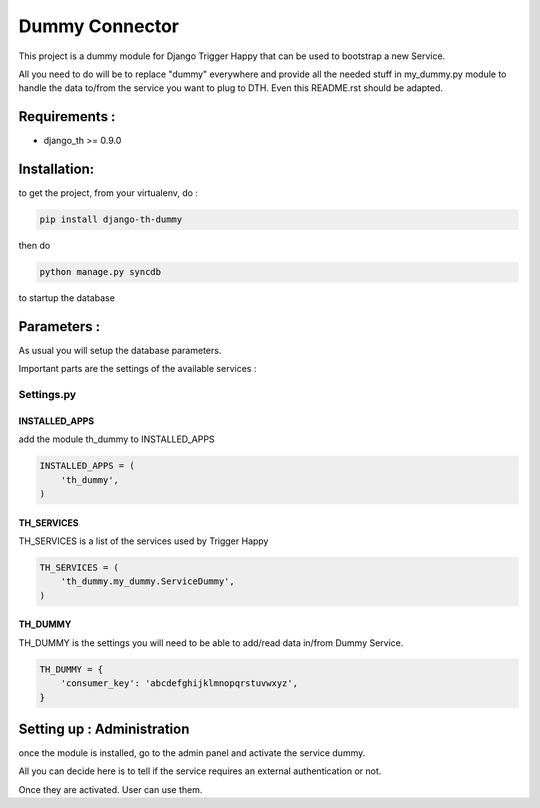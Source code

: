 ===============
Dummy Connector
===============

This project is a dummy module for Django Trigger Happy that can be used 
to bootstrap a new Service. 

All you need to do will be to replace "dummy" everywhere and provide
all the needed stuff in my_dummy.py module to handle the data to/from 
the service you want to plug to DTH. Even this README.rst should be adapted.


Requirements :
==============
* django_th >= 0.9.0


Installation:
=============
to get the project, from your virtualenv, do :

.. code:: python

    pip install django-th-dummy
    
then do

.. code:: python

    python manage.py syncdb

to startup the database

Parameters :
============
As usual you will setup the database parameters.

Important parts are the settings of the available services :

Settings.py 
-----------

INSTALLED_APPS
~~~~~~~~~~~~~~

add the module th_dummy to INSTALLED_APPS

.. code:: python

    INSTALLED_APPS = (
        'th_dummy',
    )    


TH_SERVICES 
~~~~~~~~~~~

TH_SERVICES is a list of the services used by Trigger Happy

.. code:: python

    TH_SERVICES = (
        'th_dummy.my_dummy.ServiceDummy',
    )


TH_DUMMY
~~~~~~~~
TH_DUMMY is the settings you will need to be able to add/read data in/from Dummy Service.

.. code:: python

    TH_DUMMY = {
        'consumer_key': 'abcdefghijklmnopqrstuvwxyz',
    }

Setting up : Administration
===========================

once the module is installed, go to the admin panel and activate the service dummy. 

All you can decide here is to tell if the service requires an external authentication or not.

Once they are activated. User can use them.

